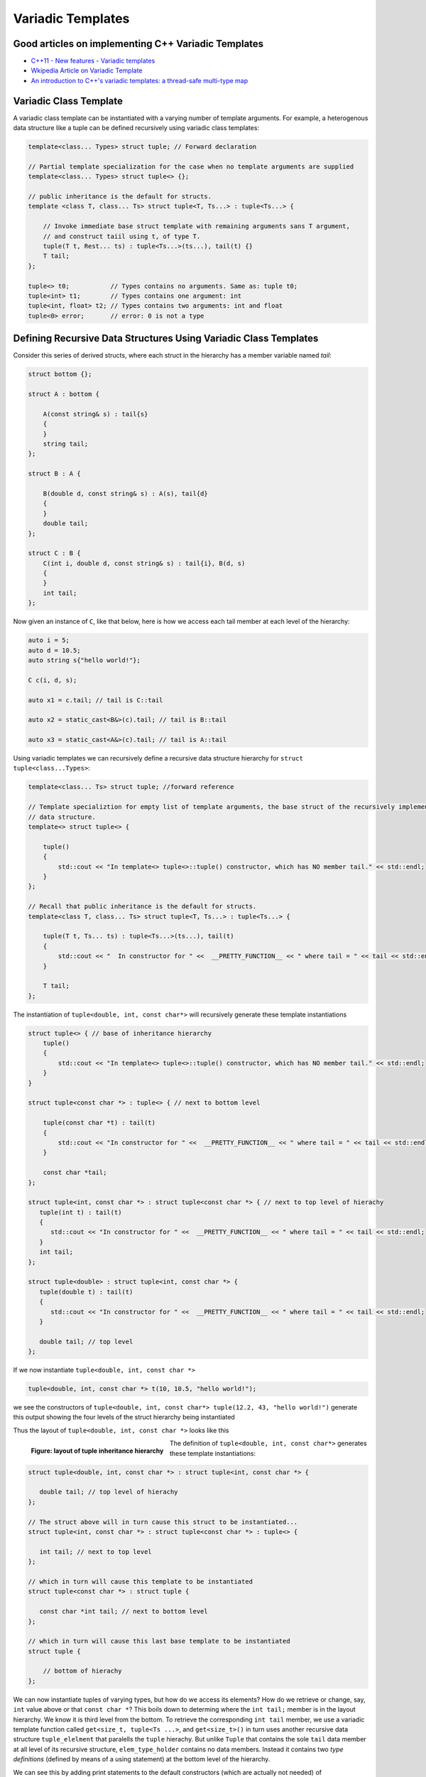 Variadic Templates
==================

Good articles on implementing C++ Variadic Templates
----------------------------------------------------

* `C++11 - New features - Variadic templates <http://www.cplusplus.com/articles/EhvU7k9E/>`_
* `Wkipedia Article on Variadic Template <https://en.wikipedia.org/wiki/Variadic_template>`_
* `An introduction to C++'s variadic templates: a thread-safe multi-type map <https://jguegant.github.io/blogs/tech/thread-safe-multi-type-map.html>`_

Variadic Class Template
-----------------------

A variadic class template can be instantiated with a varying number of template arguments. For example, a heterogenous data structure like a tuple can be defined recursively using variadic class templates:

.. code-block:: cpp

    template<class... Types> struct tuple; // Forward declaration 

    // Partial template specialization for the case when no template arguments are supplied 
    template<class... Types> struct tuple<> {}; 

    // public inheritance is the default for structs.
    template <class T, class... Ts> struct tuple<T, Ts...> : tuple<Ts...> { 

        // Invoke immediate base struct template with remaining arguments sans T argument,
        // and construct taiil using t, of type T.
        tuple(T t, Rest... ts) : tuple<Ts...>(ts...), tail(t) {}
        T tail;
    };

    tuple<> t0;           // Types contains no arguments. Same as: tuple t0;
    tuple<int> t1;        // Types contains one argument: int
    tuple<int, float> t2; // Types contains two arguments: int and float
    tuple<0> error;       // error: 0 is not a type

Defining Recursive Data Structures Using Variadic Class Templates
-----------------------------------------------------------------

Consider this series of derived structs, where each struct in the hierarchy has a member variable named *tail*:

.. code-block:: cpp

    struct bottom {};
    
    struct A : bottom {
    
        A(const string& s) : tail{s}
        {
        }
        string tail;
    };
    
    struct B : A {

	B(double d, const string& s) : A(s), tail{d}
	{
	}
	double tail;
    };
    
    struct C : B {
	C(int i, double d, const string& s) : tail{i}, B(d, s)
        {
        }
	int tail;
    };

Now given an instance of ``C``, like that below, here is how we access each tail member at each level of the hierarchy:

.. code-block:: cpp
    
    auto i = 5;
    auto d = 10.5;
    auto string s{"hello world!"}; 

    C c(i, d, s);

    auto x1 = c.tail; // tail is C::tail

    auto x2 = static_cast<B&>(c).tail; // tail is B::tail

    auto x3 = static_cast<A&>(c).tail; // tail is A::tail

Using variadic templates we can recursively define a recursive data structure hierarchy for ``struct tuple<class...Types>``:

.. code-block:: cpp

    template<class... Ts> struct tuple; //forward reference

    // Template specializtion for empty list of template arguments, the base struct of the recursively implemented tuple 
    // data structure.
    template<> struct tuple<> { 
    
        tuple()
        {
  	    std::cout << "In template<> tuple<>::tuple() constructor, which has NO member tail." << std::endl;
        }
    }; 
    
    // Recall that public inheritance is the default for structs.
    template<class T, class... Ts> struct tuple<T, Ts...> : tuple<Ts...> { 
    
        tuple(T t, Ts... ts) : tuple<Ts...>(ts...), tail(t)
        {
            std::cout << "  In constructor for " <<  __PRETTY_FUNCTION__ << " where tail = " << tail << std::endl;
        }
    
        T tail;
    };
    
The instantiation of ``tuple<double, int, const char*>`` will recursively generate these template instantiations

.. code-block:: cpp

    struct tuple<> { // base of inheritance hierarchy
        tuple()
        {
            std::cout << "In template<> tuple<>::tuple() constructor, which has NO member tail." << std::endl;
        }
    }

    struct tuple<const char *> : tuple<> { // next to bottom level

        tuple(const char *t) : tail(t)
        {
            std::cout << "In constructor for " <<  __PRETTY_FUNCTION__ << " where tail = " << tail << std::endl;
        }

        const char *tail; 
    };

    struct tuple<int, const char *> : struct tuple<const char *> { // next to top level of hierachy
       tuple(int t) : tail(t)
       {
          std::cout << "In constructor for " <<  __PRETTY_FUNCTION__ << " where tail = " << tail << std::endl;
       }
       int tail; 
    };    
    
    struct tuple<double> : struct tuple<int, const char *> {
       tuple(double t) : tail(t)
       {
          std::cout << "In constructor for " <<  __PRETTY_FUNCTION__ << " where tail = " << tail << std::endl;
       }

       double tail; // top level 
    };    

If we now instantiate ``tuple<double, int, const char *>`` 

.. code-block:: cpp

    tuple<double, int, const char *> t(10, 10.5, "hello world!");

we see the constructors of ``tuple<double, int, const char*> tuple(12.2, 43, "hello world!")`` generate this output showing the four levels of the struct hierarchy being instantiated 

.. raw:: html
 
    <pre>
    In template<> tuple<>::tuple() constructor, which has NO member tail.
    In constructor for tuple<T, Ts ...>::tuple(T, Ts ...) [with T = const char*; Ts = {}] where tail = hello world!
    In constructor for tuple<T, Ts ...>::tuple(T, Ts ...) [with T = double; Ts = {const char*}] where tail = 10.5
    In constructor for tuple<T, Ts ...>::tuple(T, Ts ...) [with T = int; Ts = {double, const char*}] where tail = 5
   </pre>

Thus the layout of ``tuple<double, int, const char *>`` looks like this

.. figure:: ../images/recursive-tuple-layout.jpg
   :alt: recursive tuple layout
   :align: left 
   :scale: 75 %
   :figclass: tuple-layout

   **Figure: layout of tuple inheritance hierarchy** 

.. code-block:: cpp

The definition of ``tuple<double, int, const char*>`` generates these template instantiations:

.. code-block:: cpp

    struct tuple<double, int, const char *> : struct tuple<int, const char *> {

       double tail; // top level of hierachy
    };    
    
    // The struct above will in turn cause this struct to be instantiated... 
    struct tuple<int, const char *> : struct tuple<const char *> : tuple<> {

       int tail; // next to top level
    };    

    // which in turn will cause this template to be instantiated
    struct tuple<const char *> : struct tuple {

       const char *int tail; // next to bottom level 
    };    

    // which in turn will cause this last base template to be instantiated
    struct tuple {

        // bottom of hierachy
    };    

.. todo:: Rewrite this code using the latest implementation in ~/w/tuple. Explain how the recursive struct ``tuple_elem`` only contains tpe definitions at the base struct of the hierarchy. Do this by adding default ctors that print out information that shows how the
    typedef/using only occurs in the the base of the hierarchy. Point out that get<int>() is not recursive. Instead it immediately gets casts to the base of the hierarchy.

.. todo:: For an example of print the type_info see `Variadic templates in C++ <https://eli.thegreenplace.net/2014/variadic-templates-in-c/>`_

We can now instantiate tuples of varying types, but how do we access its elements? How do we retrieve or change, say, ``int`` value above or that ``const char *``? This boils down to determing where the ``int tail;`` member is in the layout hierarchy. We know it is third level from the
bottom. To retrieve the corresponding ``int tail`` member, we use a variadic template function called ``get<size_t, tuple<Ts ...>``, and ``get<size_t>()`` in turn uses another recursive data structure ``tuple_elelment`` that paralells the ``tuple`` hierachy. But unlike ``Tuple`` that
contains the sole ``tail`` data member at all level of its recursive structure, ``elem_type_holder`` contains no data members. Instead it contains two *type definitions* (defined by means of a using statement) at the bottom level of the hierarchy.

We can see this by adding print statements to the default constructors (which are actually not needed) of ``tuple_element``.  Here, then, is the definition of ``tuple_element`` and ``get<std::size_t>(some_tuple)``:

.. code-block:: cpp

    // tuple_element forward declaration.
    template<std::size_t Index, class _tuple> struct tuple_element;
    
    // recursive data structure tuple_element definition
    template <std::size_t Index, class T, class... Rest>  struct tuple_element<Index, tuple<T, Rest...>> : 
         public tuple_element<Index - 1, tuple<Rest...> > {
    
        tuple_element()
        {
          std::cout << "  In tuple_element<" << Index << ", tuple<T, Rest...>>::tuple(), where there are not type definitions." << std::endl;
        }
    };
    
    // partial template specialization for tuple_element<0, tuple<T, Rest...>>.
    template<class T, class... Rest>  struct tuple_element<0, tuple<T, Rest...>>  {
    
      using value_type = T&;                 // Reference to tail's type.
      using base_tuple_type = tuple<T, Rest...>;  // The type of the tuple instance
    
      tuple_element()
      {
          std::cout << "In tuple_element<0, T, Rest...>>::tuple(), where there are these two type definitions:" << std::endl;
          std::cout << "\tusing value_type = T&" << std::endl;
          std::cout << "\tusing base_tuple_type = tuple<T, Rest>" << std::endl;
      }
    };
    
    /*
     * get reference to Index element of tuple
     */
    template<size_t Index, class... Type> inline 
                           typename tuple_element<Index, tuple<Type...>>::value_type get(tuple<Type...>& _tuple)
    {
      std::cout << "In get<" << Index << ">(some_tuple)" << "\n---------" << std::endl;
    
      // Cast _tuple to the base type of the corresponding tuple_element<Index,  tuple<Type...>> recursive struct type. 
      using base_tuple_type = typename tuple_element<Index, tuple<Type...>>::base_tuple_type;
    
      return static_cast<base_tuple_type&>(_tuple).tail;
    }
    
We now instantiate ``tuple<double, int, const char*>`` and examine the ouput from ``get<int>(some_instance)``:

.. raw:: html
 
    <pre>
    TODO: Add this.
    </pre>

``get<size_t, ...>`` is a recursive template function.  It works by casting its input argument to the corresponding base struct of ``template<std::size_t, class... Ts> tuple_element<size_t, tuple<Ts...>& t)`` using the type defintion ``base_tuple_type`` contained in....

.. todo:: Finish the explanation.

.. todo:: Show a better way to inmplement `tupple using C++17 <https://medium.com/@mortificador/implementing-std-tuple-in-c-17-3cc5c6da7277>`_.

* `Variadic Templates in C++ <https://eli.thegreenplace.net/2014/variadic-templates-in-c/>`_.
* `Variadic template data structures <https://riptutorial.com/cplusplus/example/19276/variadic-template-data-structures>`_
* `Tuple implementation via variadic templates <https://voidnish.wordpress.com/2013/07/13/tuple-implementation-via-variadic-templates/>`_ also discusses how to implement tuple using variadic templates.

Variadic Function Template
--------------------------
 
`Parameter pack(since C++11) <https://en.cppreference.com/w/cpp/language/parameter_pack>`_ explains that "A variadic function template can be called with any number of function arguments (the template arguments are deduced through template argument deduction)":

.. code-block:: cpp

    template<class ... Types> void f(Types ... args);
    f();       // OK: args contains no arguments
    f(1);      // OK: args contains one argument: int
    f(2, 1.0); // OK: args contains two arguments: int and double

Further Explanation
-------------------

"In a primary class template, the template parameter pack must be the final parameter in the template parameter list. In a function template, the template parameter pack may appear earlier in the list provided that all following parameters can
be deduced from the function arguments, or have default arguments:"

.. code-block:: cpp

    template<typename... Ts, typename U> struct Invalid; // Error: Ts.. not at the end
     
    template<typename ...Ts, typename U, typename=void>
    void valid(U, Ts...);     // OK: can deduce U
    // void valid(Ts..., U);  // Can't be used: Ts... is a non-deduced context in this position
     
    valid(1.0, 1, 2, 3);      // OK: deduces U as double, Ts as {int,int,int} 

C++17 Offers Limited Iteration Over a Parameter Pack
----------------------------------------------------

In C++ a variadic template function like ``sum`` below required two versions of ``sum`` to be implemented, one taking just one parameter type and the other taking at least two or more parameters types:

.. code-block:: cpp

    template<typename T>
    T sum(T v) 
    {
      return v;
    }
    
    template<typename T, typename... Args>
    T sum(T first, Args... args) 
    {
      return first + adder(args...);
    }
    
    long sum = adder(1, 2, 3, 8, 7);
    
    std::string s1 = "x", s2 = "aa", s3 = "bb", s4 = "yy";
    std::string ssum = adder(s1, s2, s3, s4);

C++17 offers a limited form of iteration over elements of a parameter pack, which allows us to implement ``adder()`` with only one template:        

.. code-block:: cpp

    template<Number... T>int sum(T... v)
    {  
        return (v + ... + 0);     // add all elements of v starting with 0
    }
